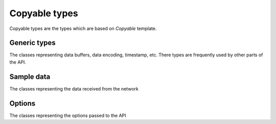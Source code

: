 ..
.. Copyright (c) 2023 ZettaScale Technology
..
.. This program and the accompanying materials are made available under the
.. terms of the Eclipse Public License 2.0 which is available at
.. http://www.eclipse.org/legal/epl-2.0, or the Apache License, Version 2.0
.. which is available at https://www.apache.org/licenses/LICENSE-2.0.
..
.. SPDX-License-Identifier: EPL-2.0 OR Apache-2.0
..
.. Contributors:
..   ZettaScale Zenoh Team, <zenoh@zettascale.tech>
..

Copyable types
==============

Copyable types are the types which are based on `Copyable` template.

Generic types
-------------

The classes representing data buffers, data encoding, timestamp, etc. There types are frequently used by other parts of the API.

.. doxygenclass:: zenoh::BytesView
   :members:

.. doxygenstruct:: zenoh::StrArrayView

.. doxygenstruct:: zenoh::_StrArrayView
   :members:

.. doxygenstruct:: zenoh::Id
   :members:

Sample data
-----------

The classes representing the data received from the network

.. doxygenstruct:: zenoh::HelloView
   :members:


Options
-------

The classes representing the options passed to the API


